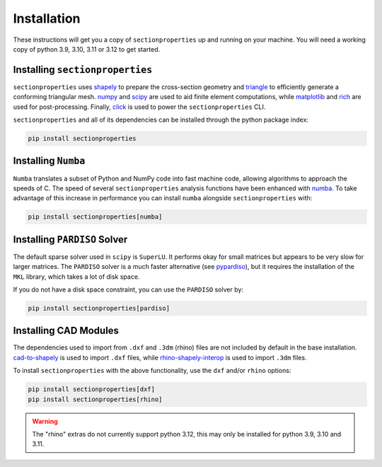 .. _label-installation:

Installation
============

These instructions will get you a copy of ``sectionproperties`` up and running on your
machine. You will need a working copy of python 3.9, 3.10, 3.11 or 3.12 to get started.

Installing ``sectionproperties``
--------------------------------

``sectionproperties`` uses `shapely <https://github.com/shapely/shapely>`_ to prepare
the cross-section geometry and `triangle <https://github.com/drufat/triangle>`_ to
efficiently generate a conforming triangular mesh.
`numpy <https://github.com/numpy/numpy>`_ and `scipy <https://github.com/scipy/scipy>`_
are used to aid finite element computations, while
`matplotlib <https://github.com/matplotlib/matplotlib>`_ and
`rich <https://github.com/Textualize/rich>`_ are used for post-processing.
Finally, `click <https://github.com/pallets/click>`_ is used to power the
``sectionproperties`` CLI.

``sectionproperties`` and all of its dependencies can be installed through the python
package index:

.. code-block:: shell

    pip install sectionproperties

Installing ``Numba``
--------------------

``Numba`` translates a subset of Python and NumPy code into fast machine code, allowing
algorithms to approach the speeds of C. The speed of several ``sectionproperties``
analysis functions have been enhanced with `numba <https://github.com/numba/numba>`_.
To take advantage of this increase in performance you can install ``numba`` alongside
``sectionproperties`` with:

.. code-block:: shell

    pip install sectionproperties[numba]

Installing ``PARDISO`` Solver
-----------------------------

The default sparse solver used in ``scipy`` is ``SuperLU``.
It performs okay for small matrices but appears to be very slow for larger matrices.
The ``PARDISO`` solver is a much faster alternative
(see `pypardiso <https://github.com/haasad/PyPardisoProject>`_), but it requires the
installation of the ``MKL`` library, which takes a lot of disk space.

If you do not have a disk space constraint, you can use the ``PARDISO`` solver by:

.. code-block:: shell

    pip install sectionproperties[pardiso]

Installing CAD Modules
----------------------

The dependencies used to import from ``.dxf`` and ``.3dm`` (rhino) files are not
included by default in the base installation.
`cad-to-shapely <https://github.com/aegis1980/cad-to-shapely>`_ is used to import
``.dxf`` files, while
`rhino-shapely-interop <https://github.com/normanrichardson/rhino_shapely_interop>`_ is
used to import ``.3dm`` files.

To install ``sectionproperties`` with the above functionality, use the ``dxf`` and/or
``rhino`` options:

.. code-block:: shell

    pip install sectionproperties[dxf]
    pip install sectionproperties[rhino]

..  warning:: The "rhino" extras do not currently support python 3.12, this may only be
  installed for python 3.9, 3.10 and 3.11.
